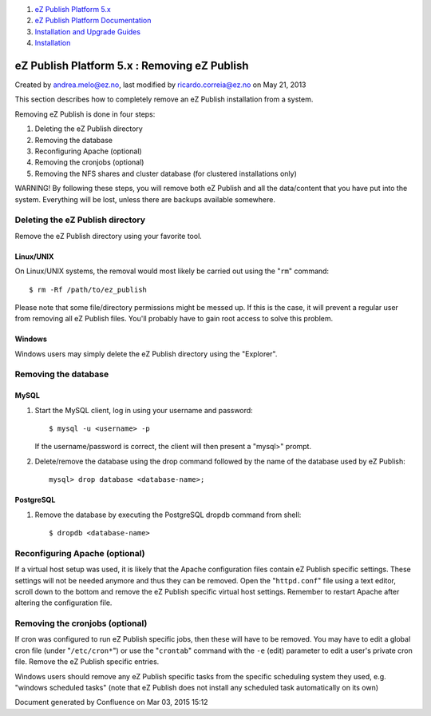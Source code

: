 #. `eZ Publish Platform 5.x <index.html>`__
#. `eZ Publish Platform
   Documentation <eZ-Publish-Platform-Documentation_1114149.html>`__
#. `Installation and Upgrade
   Guides <Installation-and-Upgrade-Guides_6292016.html>`__
#. `Installation <Installation_7438500.html>`__

eZ Publish Platform 5.x : Removing eZ Publish
=============================================

Created by andrea.melo@ez.no, last modified by ricardo.correia@ez.no on
May 21, 2013

 

This section describes how to completely remove an eZ Publish
installation from a system.

Removing eZ Publish is done in four steps:

#. Deleting the eZ Publish directory
#. Removing the database
#. Reconfiguring Apache (optional)
#. Removing the cronjobs (optional)
#. Removing the NFS shares and cluster database (for clustered
   installations only)

WARNING! By following these steps, you will remove both eZ Publish and
all the data/content that you have put into the system. Everything will
be lost, unless there are backups available somewhere.

Deleting the eZ Publish directory
---------------------------------

Remove the eZ Publish directory using your favorite tool.

Linux/UNIX
~~~~~~~~~~

On Linux/UNIX systems, the removal would most likely be carried out
using the "``rm``\ " command:

::

    $ rm -Rf /path/to/ez_publish

 

Please note that some file/directory permissions might be messed up. If
this is the case, it will prevent a regular user from removing all eZ
Publish files. You'll probably have to gain root access to solve this
problem.

Windows
~~~~~~~

Windows users may simply delete the eZ Publish directory using the
"Explorer".

Removing the database
---------------------

MySQL
~~~~~

#. Start the MySQL client, log in using your username and password:

   ::

       $ mysql -u <username> -p

    

   If the username/password is correct, the client will then present a
   "mysql>" prompt.

#. Delete/remove the database using the drop command followed by the
   name of the database used by eZ Publish:

   ::

       mysql> drop database <database-name>;

PostgreSQL
~~~~~~~~~~

#. Remove the database by executing the PostgreSQL dropdb command from
   shell:

   ::

       $ dropdb <database-name>

Reconfiguring Apache (optional)
-------------------------------

If a virtual host setup was used, it is likely that the Apache
configuration files contain eZ Publish specific settings. These settings
will not be needed anymore and thus they can be removed. Open the
"``httpd.conf``\ " file using a text editor, scroll down to the bottom
and remove the eZ Publish specific virtual host settings. Remember to
restart Apache after altering the configuration file.

Removing the cronjobs (optional)
--------------------------------

If cron was configured to run eZ Publish specific jobs, then these will
have to be removed. You may have to edit a global cron file (under
"``/etc/cron*``\ ") or use the "``crontab``\ " command with the ``-e``
(edit) parameter to edit a user's private cron file. Remove the eZ
Publish specific entries.

Windows users should remove any eZ Publish specific tasks from the
specific scheduling system they used, e.g. "windows scheduled tasks"
(note that eZ Publish does not install any scheduled task automatically
on its own)

Document generated by Confluence on Mar 03, 2015 15:12
